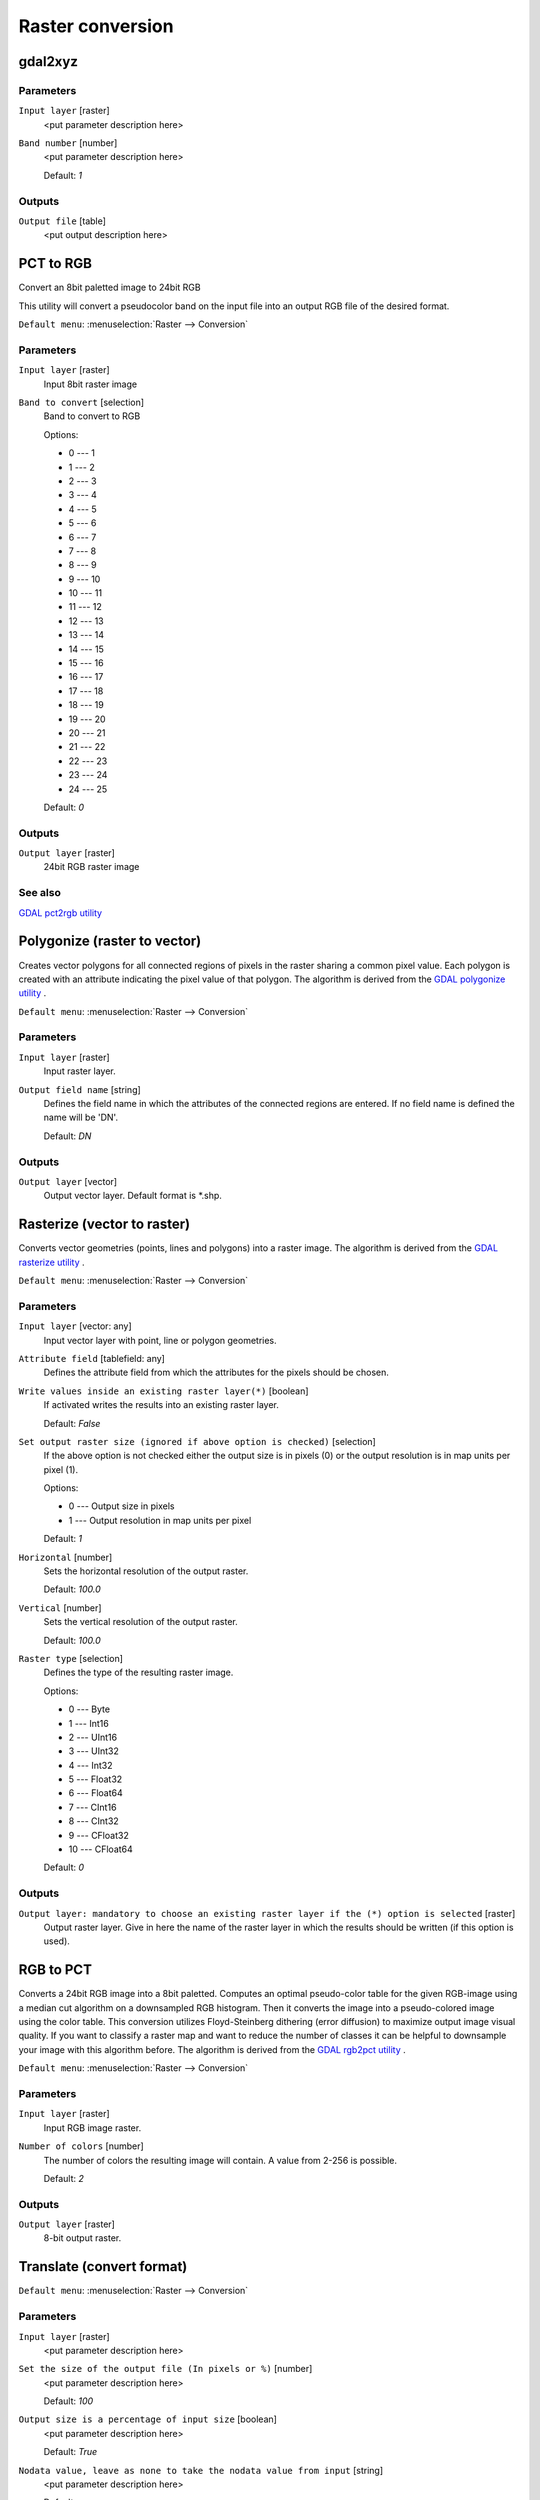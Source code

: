.. only:: html

   |updatedisclaimer|

Raster conversion
=================

.. only:: html

   .. contents::
      :local:
      :depth: 1


.. _gdalgdal2xyz:

gdal2xyz
--------
Parameters
..........

``Input layer`` [raster]
  <put parameter description here>

``Band number`` [number]
  <put parameter description here>

  Default: *1*

Outputs
.......

``Output file`` [table]
  <put output description here>


.. _gdalpcttorgb:

PCT to RGB
----------
Convert an 8bit paletted image to 24bit RGB

This utility will convert a pseudocolor band on the input file into an output RGB file of the desired format.

``Default menu``: :menuselection:`Raster --> Conversion`

Parameters
..........

``Input layer`` [raster]
  Input 8bit raster image

``Band to convert`` [selection]
  Band to convert to RGB

  Options:

  * 0 --- 1
  * 1 --- 2
  * 2 --- 3
  * 3 --- 4
  * 4 --- 5
  * 5 --- 6
  * 6 --- 7
  * 7 --- 8
  * 8 --- 9
  * 9 --- 10
  * 10 --- 11
  * 11 --- 12
  * 12 --- 13
  * 13 --- 14
  * 14 --- 15
  * 15 --- 16
  * 16 --- 17
  * 17 --- 18
  * 18 --- 19
  * 19 --- 20
  * 20 --- 21
  * 21 --- 22
  * 22 --- 23
  * 23 --- 24
  * 24 --- 25

  Default: *0*

Outputs
.......

``Output layer`` [raster]
  24bit RGB raster image

See also
........
`GDAL pct2rgb utility <http://www.gdal.org/pct2rgb.html>`_


.. _gdalpolygonize:

Polygonize (raster to vector)
-----------------------------
Creates vector polygons for all connected regions of pixels in the
raster sharing a common pixel value. Each polygon is created with an
attribute indicating the pixel value of that polygon.
The algorithm is derived from the `GDAL polygonize utility <http://www.gdal.org/gdal_polygonize.html>`_ .

``Default menu``: :menuselection:`Raster --> Conversion`

Parameters
..........

``Input layer`` [raster]
  Input raster layer.

``Output field name`` [string]
  Defines the field name in which the attributes of the connected regions are
  entered. If no field name is defined the name will be 'DN'.

  Default: *DN*

Outputs
.......

``Output layer`` [vector]
  Output vector layer. Default format is \*.shp.


.. _gdalrasterize:

Rasterize (vector to raster)
----------------------------
Converts vector geometries (points, lines and polygons) into a raster image.
The algorithm is derived from the `GDAL rasterize utility <http://www.gdal.org/gdal_rasterize.html>`_ .

``Default menu``: :menuselection:`Raster --> Conversion`

Parameters
..........

``Input layer`` [vector: any]
  Input vector layer with point, line or polygon geometries.

``Attribute field`` [tablefield: any]
  Defines the attribute field from which the attributes for the pixels
  should be chosen.

``Write values inside an existing raster layer(*)`` [boolean]
  If activated writes the results into an existing raster layer.

  Default: *False*

``Set output raster size (ignored if above option is checked)`` [selection]
  If the above option is not checked either the output size is in pixels (0)
  or the output resolution is in map units per pixel (1).

  Options:

  * 0 --- Output size in pixels
  * 1 --- Output resolution in map units per pixel

  Default: *1*

``Horizontal`` [number]
  Sets the horizontal resolution of the output raster.

  Default: *100.0*

``Vertical`` [number]
  Sets the vertical resolution of the output raster.

  Default: *100.0*

``Raster type`` [selection]
  Defines the type of the resulting raster image.

  Options:

  * 0 --- Byte
  * 1 --- Int16
  * 2 --- UInt16
  * 3 --- UInt32
  * 4 --- Int32
  * 5 --- Float32
  * 6 --- Float64
  * 7 --- CInt16
  * 8 --- CInt32
  * 9 --- CFloat32
  * 10 --- CFloat64

  Default: *0*

Outputs
.......

``Output layer: mandatory to choose an existing raster layer if the (*) option is selected`` [raster]
  Output raster layer. Give in here the name of the raster layer in which the results should be written
  (if this option is used).


.. _gdalrgbtopct:

RGB to PCT
----------
Converts a 24bit RGB image into a 8bit paletted. Computes an optimal pseudo-color
table for the given RGB-image using a median cut algorithm on a downsampled RGB
histogram. Then it converts the image into a pseudo-colored image using the color
table. This conversion utilizes Floyd-Steinberg dithering (error diffusion) to
maximize output image visual quality.
If you want to classify a raster map and want to reduce the number of classes it
can be helpful to downsample your image with this algorithm before.
The algorithm is derived from the `GDAL rgb2pct utility <http://www.gdal.org/rgb2pct.html>`_ .

``Default menu``: :menuselection:`Raster --> Conversion`

Parameters
..........

``Input layer`` [raster]
  Input RGB image raster.

``Number of colors`` [number]
  The number of colors the resulting image will contain. A value from 2-256 is possible.

  Default: *2*

Outputs
.......

``Output layer`` [raster]
  8-bit output raster.


.. _gdaltranslate:

Translate (convert format)
--------------------------

``Default menu``: :menuselection:`Raster --> Conversion`

Parameters
..........

``Input layer`` [raster]
  <put parameter description here>

``Set the size of the output file (In pixels or %)`` [number]
  <put parameter description here>

  Default: *100*

``Output size is a percentage of input size`` [boolean]
  <put parameter description here>

  Default: *True*

``Nodata value, leave as none to take the nodata value from input`` [string]
  <put parameter description here>

  Default: *none*

``Expand`` [selection]
  <put parameter description here>

  Options:

  * 0 --- none
  * 1 --- gray
  * 2 --- rgb
  * 3 --- rgba

  Default: *0*

``Output projection for output file [leave blank to use input projection]`` [crs]
  <put parameter description here>

  Default: *None*

``Subset based on georeferenced coordinates`` [extent]
  <put parameter description here>

  Default: *0,1,0,1*

``Copy all subdatasets of this file to individual output files`` [boolean]
  <put parameter description here>

  Default: *False*

``Additional creation parameters`` [string]
  Optional.

  <put parameter description here>

  Default: *(not set)*

``Output raster type`` [selection]
  <put parameter description here>

  Options:

  * 0 --- Byte
  * 1 --- Int16
  * 2 --- UInt16
  * 3 --- UInt32
  * 4 --- Int32
  * 5 --- Float32
  * 6 --- Float64
  * 7 --- CInt16
  * 8 --- CInt32
  * 9 --- CFloat32
  * 10 --- CFloat64

  Default: *5*

Outputs
.......

``Output layer`` [raster]
  <put output description here>

.. Substitutions definitions - AVOID EDITING PAST THIS LINE
   This will be automatically updated by the find_set_subst.py script.
   If you need to create a new substitution manually,
   please add it also to the substitutions.txt file in the
   source folder.

.. |updatedisclaimer| replace:: :disclaimer:`Docs for 'QGIS testing'. Visit http://docs.qgis.org/2.18 for QGIS 2.18 docs and translations.`
